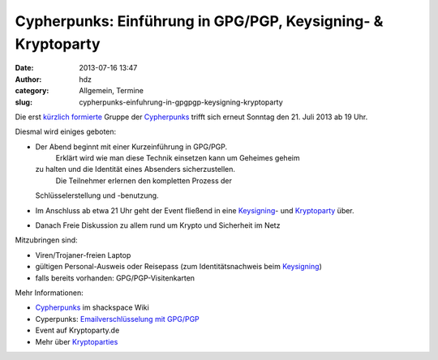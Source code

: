 Cypherpunks: Einführung in GPG/PGP, Keysigning- & Kryptoparty
#############################################################
:date: 2013-07-16 13:47
:author: hdz
:category: Allgemein, Termine
:slug: cypherpunks-einfuhrung-in-gpgpgp-keysigning-kryptoparty

|2686824354_be3bc399cc_z|\ Die erst `kürzlich formierte <http://shackspace.de/?p=4186>`__ Gruppe der `Cypherpunks <http://shackspace.de/wiki/doku.php?id=project:cypherpunks>`__ trifft sich erneut Sonntag den 21. Juli 2013 ab 19 Uhr.

Diesmal wird einiges geboten:

-  Der Abend beginnt mit einer Kurzeinführung in GPG/PGP.
    Erklärt wird wie man diese Technik einsetzen kann um Geheimes geheim
   zu halten und die Identität eines Absenders sicherzustellen.
    Die Teilnehmer erlernen den kompletten Prozess der
   Schlüsselerstellung und -benutzung.
-  Im Anschluss ab etwa 21 Uhr geht der Event fließend in eine
   `Keysigning <http://de.wikipedia.org/wiki/Keysigning-Party>`__- und
   `Kryptoparty <http://kryptoparty.de/?page_id=106>`__ über.
-  Danach Freie Diskussion zu allem rund um Krypto und Sicherheit im
   Netz

Mitzubringen sind:

-  

   .. raw:: html

      <div>

   Viren/Trojaner-freien Laptop

   .. raw:: html

      </div>

-  

   .. raw:: html

      <div>

   gültigen Personal-Ausweis oder Reisepass (zum Identitätsnachweis beim
   `Keysigning <http://de.wikipedia.org/wiki/Keysigning-Party>`__)

   .. raw:: html

      </div>

-  

   .. raw:: html

      <div>

   falls bereits vorhanden: GPG/PGP-Visitenkarten

   .. raw:: html

      </div>

Mehr Informationen:

-  `Cypherpunks <http://shackspace.de/wiki/doku.php?id=project:cypherpunks>`__
   im shackspace Wiki
-  Cyperpunks: `Emailverschlüsselung mit
   GPG/PGP <http://shackspace.de/wiki/doku.php?id=project:cypherpunks-email-gpg>`__
-  Event auf Kryptoparty.de
-  Mehr über
   `Kryptoparties <http://de.wikipedia.org/wiki/CryptoParty>`__

.. |2686824354_be3bc399cc_z| image:: http://shackspace.de/wp-content/uploads/2013/06/2686824354_be3bc399cc_z-300x168.jpg
   :target: http://shackspace.de/wp-content/uploads/2013/06/2686824354_be3bc399cc_z.jpg


